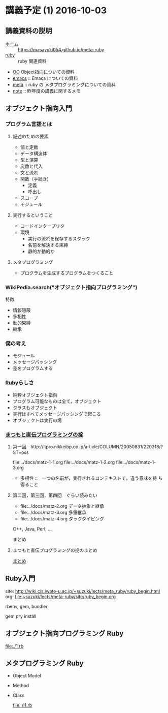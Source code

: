 * 講義予定 (1) 2016-10-03 
** 講義資料の説明
- [[./index.org][ホーム]] :: https://masayuki054.github.io/meta-ruby
- [[./ruby.org][ruby]] :: ruby 関連資料
- [[./oo.org][OO]] Object指向についての資料
- [[./emacs.org][emacs]] :: Emacs についての資料
- [[./meta.org][meta]] :: ruby の メタプログラミングについての資料
- [[./note.org][note]] :: 昨年度の講義に関するメモ


** オブジェクト指向入門

*** プログラム言語とは

**** 記述のための要素

    - 値と定数
    - データ構造体
    - 型と演算
    - 変数と代入
    - 文と流れ
    - 関数（手続き)
      - 定義
      - 呼出し
    - スコープ
    - モジュール

**** 実行するということ

     - コードインタープリタ
     - 環境
       - 実行の流れを保存するスタック
       - 名前を解決する束縛
       - 静的か動的か

**** メタプログラミング
     - プログラムを生成するプログラムをつくること


*** WikiPedia.search("オブジェクト指向プログラミング")

 特徴
 - 情報隠蔽
 - 多相性
 - 動的束縛
 - 継承

*** 僕の考え

 - モジュール
 - メッセージパッシング
 - 差をプログラムする

*** Rubyらしさ

 - 純粋オブジェクト指向
 - プログラム可能なものは全て，オブジェクト
 - クラスもオブジェクト
 - 実行はすべてメッセージパッシングで起こる
 - オブジェクトは実行の場

*** [[http://itpro.nikkeibp.co.jp/article/COLUMN/20060825/246409/][まつもと直伝プログラミングの掟]]
**** 第一回　http://itpro.nikkeibp.co.jp/article/COLUMN/20050831/220318/?ST=oss
     file:../docs/matz-1-1.org
     file:../docs/matz-1-2.org
     file:../docs/matz-1-3.org

     - 多相性 ::　一つの名前が，実行されるコンテキストで，違う意味を持
       ち得ること

**** 第二回，第三回，第四回　ぐらい読みたい
     - file:../docs/matz-2.org データ抽象と継承
     - file:../docs/matz-3.org 多重継承
     - file:../docs/matz-4.org ダックタイピング

     C++, Java, Perl, ... 


     まとめ


**** まつもと直伝プログラミングの掟のまとめ
     [[http://wiki.cis.iwate-u.ac.jp/~suzuki/lects/meta-ruby/docs/matz][まとめ]]

** Ruby入門

   site: http://wiki.cis.iwate-u.ac.jp/~suzuki/lects/meta_ruby/ruby_begin.html
   org:  file:~suzuki/lects/meta-ruby/site/ruby_begin.org

   rbenv, gem, bundler
  
   gem pry install
  
** オブジェクト指向プログラミング Ruby

   file:./1.rb
  
** メタプログラミング Ruby

    - Object Model 
     
    - Method

    - Class

      file:./l1.rb
     

 #+include: ~/COMM/Lects/meta-ruby/site/links.org :minlevel 2


